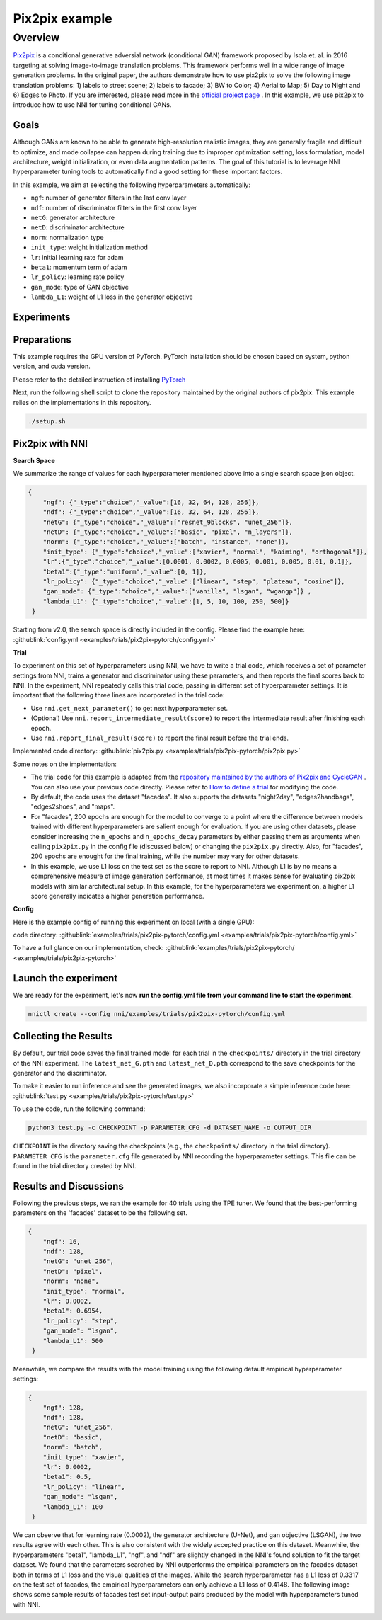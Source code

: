 Pix2pix example
=================

Overview
--------

`Pix2pix <https://arxiv.org/abs/1611.07004>`__ is a conditional generative adversial network (conditional GAN) framework proposed by Isola et. al. in 2016 targeting at solving image-to-image translation problems. This framework performs well in a wide range of image generation problems. In the original paper, the authors demonstrate how to use pix2pix to solve the following image translation problems: 1) labels to street scene; 2) labels to facade; 3) BW to Color; 4) Aerial to Map; 5) Day to Night and 6) Edges to Photo. If you are interested, please read more in the `official project page <https://phillipi.github.io/pix2pix/>`__ . In this example, we use pix2pix to introduce how to use NNI for tuning conditional GANs. 

**Goals**
^^^^^^^^^^^^^

Although GANs are known to be able to generate high-resolution realistic images, they are generally fragile and difficult to optimize, and mode collapse can happen during training due to improper optimization setting, loss formulation, model architecture, weight initialization, or even data augmentation patterns. The goal of this tutorial is to leverage NNI hyperparameter tuning tools to automatically find a good setting for these important factors. 

In this example, we aim at selecting the following hyperparameters automatically:


* ``ngf``: number of generator filters in the last conv layer  
* ``ndf``: number of discriminator filters in the first conv layer
* ``netG``: generator architecture
* ``netD``: discriminator architecture
* ``norm``: normalization type
* ``init_type``: weight initialization method
* ``lr``: initial learning rate for adam
* ``beta1``: momentum term of adam
* ``lr_policy``: learning rate policy
* ``gan_mode``: type of GAN objective
* ``lambda_L1``: weight of L1 loss in the generator objective


**Experiments**
^^^^^^^^^^^^^^^^^^^^

Preparations
^^^^^^^^^^^^

This example requires the GPU version of PyTorch. PyTorch installation should be chosen based on system, python version, and cuda version.

Please refer to the detailed instruction of installing `PyTorch <https://pytorch.org/get-started/locally/>`__ 

Next, run the following shell script to clone the repository maintained by the original authors of pix2pix. This example relies on the implementations in this repository. 

.. code-block:: bash

   ./setup.sh

Pix2pix with NNI
^^^^^^^^^^^^^^^^^

**Search Space**

We summarize the range of values for each hyperparameter mentioned above into a single search space json object. 

.. code-block:: json
		
   {
       "ngf": {"_type":"choice","_value":[16, 32, 64, 128, 256]},
       "ndf": {"_type":"choice","_value":[16, 32, 64, 128, 256]},
       "netG": {"_type":"choice","_value":["resnet_9blocks", "unet_256"]},
       "netD": {"_type":"choice","_value":["basic", "pixel", "n_layers"]},
       "norm": {"_type":"choice","_value":["batch", "instance", "none"]},
       "init_type": {"_type":"choice","_value":["xavier", "normal", "kaiming", "orthogonal"]},
       "lr":{"_type":"choice","_value":[0.0001, 0.0002, 0.0005, 0.001, 0.005, 0.01, 0.1]},
       "beta1":{"_type":"uniform","_value":[0, 1]},
       "lr_policy": {"_type":"choice","_value":["linear", "step", "plateau", "cosine"]},
       "gan_mode": {"_type":"choice","_value":["vanilla", "lsgan", "wgangp"]} ,
       "lambda_L1": {"_type":"choice","_value":[1, 5, 10, 100, 250, 500]}
    }

Starting from v2.0, the search space is directly included in the config. Please find the example here: :githublink:`config.yml <examples/trials/pix2pix-pytorch/config.yml>`

**Trial**

To experiment on this set of hyperparameters using NNI, we have to write a trial code, which receives a set of parameter settings from NNI, trains a generator and discriminator using these parameters, and then reports the final scores back to NNI. In the experiment, NNI repeatedly calls this trial code, passing in different set of hyperparameter settings. It is important that the following three lines are incorporated in the trial code: 

* Use ``nni.get_next_parameter()`` to get next hyperparameter set.
* (Optional) Use ``nni.report_intermediate_result(score)`` to report the intermediate result after finishing each epoch.
* Use ``nni.report_final_result(score)`` to report the final result before the trial ends.

Implemented code directory: :githublink:`pix2pix.py <examples/trials/pix2pix-pytorch/pix2pix.py>`

Some notes on the implementation:

* The trial code for this example is adapted from the `repository maintained by the authors of Pix2pix and CycleGAN <https://github.com/junyanz/pytorch-CycleGAN-and-pix2pix>`__ .  You can also use your previous code directly. Please refer to `How to define a trial <Trials.rst>`__ for modifying the code.
* By default, the code uses the dataset "facades". It also supports the datasets "night2day", "edges2handbags", "edges2shoes", and "maps".
* For "facades", 200 epochs are enough for the model to converge to a point where the difference between models trained with different hyperparameters are salient enough for evaluation. If you are using other datasets, please consider increasing the ``n_epochs`` and ``n_epochs_decay`` parameters by either passing them as arguments when calling ``pix2pix.py`` in the config file (discussed below) or changing the ``pix2pix.py`` directly. Also, for "facades", 200 epochs are enought for the final training, while the number may vary for other datasets. 
* In this example, we use L1 loss on the test set as the score to report to NNI. Although L1 is by no means a comprehensive measure of image generation performance, at most times it makes sense for evaluating pix2pix models with similar architectural setup. In this example, for the hyperparameters we experiment on, a higher L1 score generally indicates a higher generation performance. 


**Config**

Here is the example config of running this experiment on local (with a single GPU):

code directory: :githublink:`examples/trials/pix2pix-pytorch/config.yml <examples/trials/pix2pix-pytorch/config.yml>`

To have a full glance on our implementation, check: :githublink:`examples/trials/pix2pix-pytorch/ <examples/trials/pix2pix-pytorch>`

Launch the experiment
^^^^^^^^^^^^^^^^^^^^^

We are ready for the experiment, let's now **run the config.yml file from your command line to start the experiment**.

.. code-block:: bash

   nnictl create --config nni/examples/trials/pix2pix-pytorch/config.yml

Collecting the Results
^^^^^^^^^^^^^^^^^^^^^^

By default, our trial code saves the final trained model for each trial in the ``checkpoints/`` directory in the trial directory of the NNI experiment. The ``latest_net_G.pth`` and ``latest_net_D.pth`` correspond to the save checkpoints for the generator and the discriminator.

To make it easier to run inference and see the generated images, we also incorporate a simple inference code here: :githublink:`test.py <examples/trials/pix2pix-pytorch/test.py>`

To use the code, run the following command:

.. code-block:: bash

   python3 test.py -c CHECKPOINT -p PARAMETER_CFG -d DATASET_NAME -o OUTPUT_DIR

``CHECKPOINT`` is the directory saving the checkpoints (e.g., the ``checkpoints/`` directory in the trial directory). ``PARAMETER_CFG`` is the ``parameter.cfg`` file generated by NNI recording the hyperparameter settings. This file can be found in the trial directory created by NNI. 

Results and Discussions
^^^^^^^^^^^^^^^^^^^^^^^

Following the previous steps, we ran the example for 40 trials using the TPE tuner. We found that the best-performing parameters on the 'facades' dataset to be the following set.

.. code-block:: json
		
   {
       "ngf": 16,
       "ndf": 128,
       "netG": "unet_256",
       "netD": "pixel",
       "norm": "none",
       "init_type": "normal",
       "lr": 0.0002,
       "beta1": 0.6954,
       "lr_policy": "step",
       "gan_mode": "lsgan",
       "lambda_L1": 500
    }

Meanwhile, we compare the results with the model training using the following default empirical hyperparameter settings:

.. code-block:: json
		
   {
       "ngf": 128,
       "ndf": 128,
       "netG": "unet_256",
       "netD": "basic",
       "norm": "batch",
       "init_type": "xavier",
       "lr": 0.0002,
       "beta1": 0.5,
       "lr_policy": "linear",
       "gan_mode": "lsgan",
       "lambda_L1": 100
    }

We can observe that for learning rate (0.0002), the generator architecture (U-Net), and gan objective (LSGAN), the two results agree with each other. This is also consistent with the widely accepted practice on this dataset. Meanwhile, the hyperparameters "beta1", "lambda_L1", "ngf", and "ndf" are slightly changed in the NNI's found solution to fit the target dataset. We found that the parameters searched by NNI outperforms the empirical parameters on the facades dataset both in terms of L1 loss and the visual qualities of the images. While the search hyperparameter has a L1 loss of 0.3317 on the test set of facades, the empirical hyperparameters can only achieve a L1 loss of 0.4148. The following image shows some sample results of facades test set input-output pairs produced by the model with hyperparameters tuned with NNI. 

.. image:: ../../img/pix2pix_pytorch_facades.png
   :target: ../../img/pix2pix_pytorch_facades.png
   :alt:
